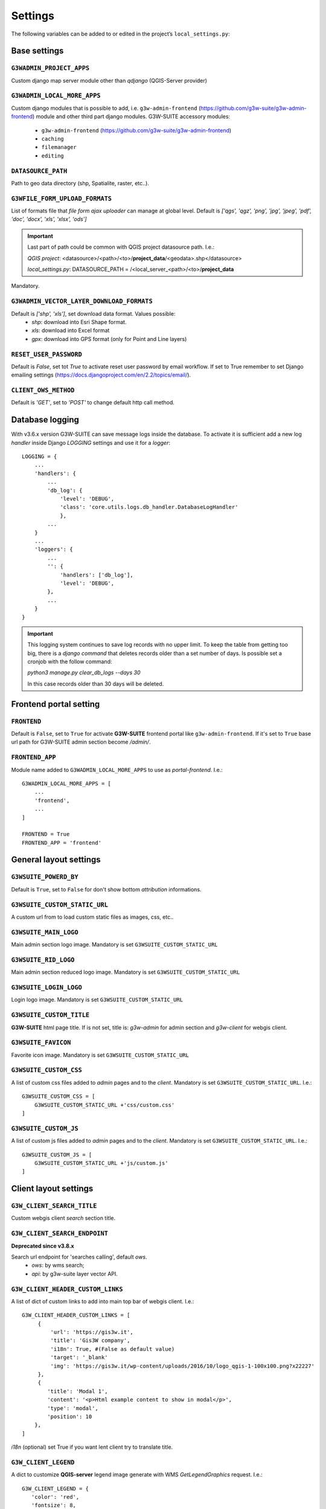 ***************
Settings
***************

The following variables can be added to or edited in the project’s ``local_settings.py``:

Base settings
*************

``G3WADMIN_PROJECT_APPS``
^^^^^^^^^^^^^^^^^^^^^^^^^
Custom django map server module other than `qdjango` (QGIS-Server provider)

``G3WADMIN_LOCAL_MORE_APPS``
^^^^^^^^^^^^^^^^^^^^^^^^^^^^
Custom django modules that is possible to add, i.e. ``g3w-admin-frontend`` (https://github.com/g3w-suite/g3w-admin-frontend) module and other third part django modules.
G3W-SUITE accessory modules:

    - ``g3w-admin-frontend`` (https://github.com/g3w-suite/g3w-admin-frontend)
    - ``caching``
    - ``filemanager``
    - ``editing``

``DATASOURCE_PATH``
^^^^^^^^^^^^^^^^^^^
Path to geo data directory (shp, Spatialite, raster, etc..).

``G3WFILE_FORM_UPLOAD_FORMATS``
^^^^^^^^^^^^^^^^^^^^^^^^^^^^^^^
List of formats file that `file form ajax uploader` can manage at global level.
Default is `['qgs', 'qgz', 'png', 'jpg', 'jpeg', 'pdf', 'doc', 'docx', 'xls', 'xlsx', 'ods']`

.. Important::
    Last part of path could be common with QGIS project datasource path. I.e.:

    *QGIS project*:
    <datasource>/<path>/<to>/**project_data**/<geodata>.shp</datasource>

    *local_settings.py*:
    DATASOURCE_PATH = /<local_server_<path>/<to>/**project_data**


Mandatory.

``G3WADMIN_VECTOR_LAYER_DOWNLOAD_FORMATS``
^^^^^^^^^^^^^^^^^^^^^^^^^^^^^^^^^^^^^^^^^^
Default is `['shp', 'xls']`, set download data format. Values possible:
  - *shp*: download into Esri Shape format.
  - *xls*: download into Excel format
  - *gpx*: download into GPS format (only for Point and Line layers)

``RESET_USER_PASSWORD``
^^^^^^^^^^^^^^^^^^^^^^^
Default is `False`, set tot `True` to activate reset user password by email workflow.
If set to True remember to set Django emailing settings (https://docs.djangoproject.com/en/2.2/topics/email/).

``CLIENT_OWS_METHOD``
^^^^^^^^^^^^^^^^^^^^^
Default is `'GET'`, set to `'POST'` to change default http call method.


Database logging
****************

With v3.6.x version G3W-SUITE can save message logs inside the database.
To activate it is sufficient add a new log `handler` inside Django `LOGGING` settings and use it for a `logger`:
::
    LOGGING = {
        ...
        'handlers': {
            ...
            'db_log': {
                'level': 'DEBUG',
                'class': 'core.utils.logs.db_handler.DatabaseLogHandler'
                },
            ...
        }
        ...
        'loggers': {
            ...
            '': {
                'handlers': ['db_log'],
                'level': 'DEBUG',
            },
            ...
        }
    }

.. Important::
    This logging system continues to save log records with no upper limit. To keep the table from getting too big, there is a `django command` that deletes records older than a set number of days.
    Is possible set a cronjob with the follow command:

    `python3 manage.py clear_db_logs --days 30`

    In this case records older than 30 days will be deleted.

Frontend portal setting
***********************

``FRONTEND``
^^^^^^^^^^^^
Default is ``False``, set to ``True`` for activate **G3W-SUITE** frontend portal like ``g3w-admin-frontend``.
If it's set to ``True`` base url path for G3W-SUITE admin section become `/admin/`.

``FRONTEND_APP``
^^^^^^^^^^^^^^^^
Module name added to ``G3WADMIN_LOCAL_MORE_APPS`` to use as `portal-frontend`. I.e.::

    G3WADMIN_LOCAL_MORE_APPS = [
        ...
        'frontend',
        ...
    ]

    FRONTEND = True
    FRONTEND_APP = 'frontend'


General layout settings
***********************

``G3WSUITE_POWERD_BY``
^^^^^^^^^^^^^^^^^^^^^^
Default is ``True``, set to ``False`` for don't show bottom `attribution` informations.

``G3WSUITE_CUSTOM_STATIC_URL``
^^^^^^^^^^^^^^^^^^^^^^^^^^^^^^
A custom url from to load custom static files as images, css, etc..

``G3WSUITE_MAIN_LOGO``
^^^^^^^^^^^^^^^^^^^^^^
Main admin section logo image.
Mandatory is set ``G3WSUITE_CUSTOM_STATIC_URL``

``G3WSUITE_RID_LOGO``
^^^^^^^^^^^^^^^^^^^^^
Main admin section reduced logo image.
Mandatory is set ``G3WSUITE_CUSTOM_STATIC_URL``

``G3WSUITE_LOGIN_LOGO``
^^^^^^^^^^^^^^^^^^^^^^^
Login logo image.
Mandatory is set ``G3WSUITE_CUSTOM_STATIC_URL``

``G3WSUITE_CUSTOM_TITLE``
^^^^^^^^^^^^^^^^^^^^^^^^^
**G3W-SUITE** html page title.
If is not set, title is: `g3w-admin` for admin section and `g3w-client` for webgis client.

``G3WSUITE_FAVICON``
^^^^^^^^^^^^^^^^^^^^
Favorite icon image.
Mandatory is set ``G3WSUITE_CUSTOM_STATIC_URL``

``G3WSUITE_CUSTOM_CSS``
^^^^^^^^^^^^^^^^^^^^^^^
A list of custom css files added to `admin` pages and to the `client`.
Mandatory is set ``G3WSUITE_CUSTOM_STATIC_URL``.
I.e.::

    G3WSUITE_CUSTOM_CSS = [
        G3WSUITE_CUSTOM_STATIC_URL +'css/custom.css'
    ]

``G3WSUITE_CUSTOM_JS``
^^^^^^^^^^^^^^^^^^^^^^
A list of custom js files added to `admin` pages and to the `client`.
Mandatory is set ``G3WSUITE_CUSTOM_STATIC_URL``.
I.e.::

    G3WSUITE_CUSTOM_JS = [
        G3WSUITE_CUSTOM_STATIC_URL +'js/custom.js'
    ]


Client layout settings
**********************

``G3W_CLIENT_SEARCH_TITLE``
^^^^^^^^^^^^^^^^^^^^^^^^^^^
Custom webgis client `search` section title.

``G3W_CLIENT_SEARCH_ENDPOINT``
^^^^^^^^^^^^^^^^^^^^^^^^^^^^^^
**Deprecated since v3.8.x**

Search url endpoint for 'searches calling', default `ows`.
 - `ows`: by wms search;
 - `api`: by g3w-suite layer vector API.

``G3W_CLIENT_HEADER_CUSTOM_LINKS``
^^^^^^^^^^^^^^^^^^^^^^^^^^^^^^^^^^
A list of dict of custom links to add into main top bar of webgis client.
I.e.::

   G3W_CLIENT_HEADER_CUSTOM_LINKS = [
        {
            'url': 'https://gis3w.it',
            'title': 'Gis3W company',
            'i18n': True, #(False as default value)
            'target': '_blank'
            'img': 'https://gis3w.it/wp-content/uploads/2016/10/logo_qgis-1-100x100.png?x22227'
        },
        {
           'title': 'Modal 1',
           'content': '<p>Html example content to show in modal</p>',
           'type': 'modal',
           'position': 10
       },
   ]

`i18n` (optional) set True if you want lent client try to translate title.

``G3W_CLIENT_LEGEND``
^^^^^^^^^^^^^^^^^^^^^
A dict to customize **QGIS-server** legend image generate with WMS `GetLegendGraphics` request.
I.e.::

    G3W_CLIENT_LEGEND = {
       'color': 'red',
       'fontsize': 8,
       'transparent': True,
       'boxspace': 4,
       'layerspace': 4,
       'layertitle': True,
       'layertitlespace': 4,
       'symbolspace': None,
       'iconlabelspace': 2,
       'symbolwidth': 8,
       'symbolheight': 4
    }



``G3W_CLIENT_RIGHT_PANEL``
^^^^^^^^^^^^^^^^^^^^^^^^^^
Custom properties settings for webgis right panel section (default, width 33%).
A the moment only `width` is managed.
I.e.::

    G3W_CLIENT_RIGHT_PANEL = {
        'width': 33
    }


``G3W_CLIENT_NOT_SHOW_EMPTY_VECTORLAYER``
^^^^^^^^^^^^^^^^^^^^^^^^^^^^^^^^^^^^^^^^^
Default is ``False``. Set to ``True`` for remove from web-gis TOC vector layer empty, without data.


``G3W_CLIENT_SHOW_LOAD_LAYER_ERRORS``
^^^^^^^^^^^^^^^^^^^^^^^^^^^^^^^^^^^^^
Default is ``False``. Set to ``True`` to show in web-gis(G3W-CLIENT) a error message when some layers are not loaded.

``GEOCONDING_PROVIDERS``
^^^^^^^^^^^^^^^^^^^^^^^^
Set the geocoding providers available for webgis services:
::

    GEOCODING_PROVIDERS = {
      "nominatim": {
        "label": "Nominatim (OSM)",
        "url": "https://nominatim.openstreetmap.org/search"
      },
    }

You can also add custom providers (or edit the existing ones within `static/client/geocoding-providers` folder), just remember to use javascript file name as "provider" identifier:

::

    https://dev.g3wsuite.it/static/client/geocoding-providers/nominatim.js
    https://dev.g3wsuite.it/static/client/geocoding-providers/bing_streets.js
    https://dev.g3wsuite.it/static/client/geocoding-providers/bing_places.js
    https://dev.g3wsuite.it/static/client/geocoding-providers/your_custom_provider.js

::

    VENDOR_KEYS['bing'] = 'bing.secret.key'

    GEOCODING_PROVIDERS = {
     "nominatim": {
       "label": "Nominatim (OSM)",
       "url": "https://nominatim.openstreetmap.org/search",
       # "icon": "road",
     },
     "bing_streets": {
        "label": "Bing Streets",
        "url": "https://dev.virtualearth.net/REST/v1/Locations/?key=" + VENDOR_KEYS['bing'],
        # "icon": "road",
      },
     "bing_places": {
        "label": "Bing Places",
        "url": "https://dev.virtualearth.net/REST/v1/LocalSearch/?key=" + VENDOR_KEYS['bing'],
        # "icon": "poi",
      },
      "your_custom_provider": {
        "label": "Custom Provider",
        "url": "url": "https://your-custom-server.com/Search/?key=super.secret.key",
        "icon": "poi",
      },
    }

NB: for more info see: `Getting a Bing maps key <https://learn.microsoft.com/en-us/bingmaps/getting-started/bing-maps-dev-center-help/getting-a-bing-maps-key>`

Editing settings
****************
Settings params for ``editing`` module.

``EDITING_SHOW_ACTIVE_BUTTON``
^^^^^^^^^^^^^^^^^^^^^^^^^^^^^^
Default is ``True``. Set to ``False`` for not show editing button activate/deactivate into layers project list.

``EDITING_ANONYMOUS``
^^^^^^^^^^^^^^^^^^^^^
Default is ``False``. Set to ``True`` to render possible give to `anonymous user` editing permissions.

``EDITING_LOGGING``
^^^^^^^^^^^^^^^^^^^
Default is ``False``. Set to ``True`` to log users editing action into database.


Caching settings
****************
Settings params for ``caching`` module

``TILESTACHE_CACHE_NAME``
^^^^^^^^^^^^^^^^^^^^^^^^^
A name to identify caching

``TILESTACHE_CACHE_TYPE``
^^^^^^^^^^^^^^^^^^^^^^^^^
Default is ``Disk`` to save tile on a disk. Set to ``Memcache`` for to use *Memcached* caching framework (https://www.memcached.org/)

``TILESTACHE_CACHE_DISK_PATH``
^^^^^^^^^^^^^^^^^^^^^^^^^^^^^^
Path to disk space where to save tile created by tilestache if ``TILESTAHCE_CACHE_TYEPE`` is se to ``Disk``.

``TILESTACHE_CACHE_TOKEN``
^^^^^^^^^^^^^^^^^^^^^^^^^^
Mandatory, strign to use as token for internal WMS call for caching module.

Filemanger settings
*******************
Settings params for ``filemanager`` module.

``FILEMANAGER_ROOT_PATH``
^^^^^^^^^^^^^^^^^^^^^^^^^
Mandatory, path to disk space where to CRUD geo data files i.e. Shp Raster, etc.

``FILEMANAGER_MAX_UPLOAD_N_FILES``
^^^^^^^^^^^^^^^^^^^^^^^^^^^^^^^^^^
Default is 5, max number files to upload simultaneously.

Qplotly settings
****************

``LOAD_QPLOTLY_FROM_PROJECT``
^^^^^^^^^^^^^^^^^^^^^^^^^^^^^
Default is ``False``, set to ``True`` to import DataPlotly settings from QGIS project.

Openrouteservice settings
*************************

``ORS_API_ENDPOINT``
^^^^^^^^^^^^^^^^^^^^
Default is ``http://localhost:8080/ors/v2/``, this is the endpoint for Openrouteservice API.

``ORS_API_KEY``
^^^^^^^^^^^^^^^
Openrouteservice API key, optional, can be blank if the key is not required by the endpoint.

``ORS_PROFILES``
^^^^^^^^^^^^^^^^
List of available Openrouteservice profiles, default: ``("driving-car", "driving-hgv")``

Vendors settings
****************
Settings variables about third part services, i.e. Google API etc..

``VENDOR_KEYS``
^^^^^^^^^^^^^^^
A list with services API keys.
I.e.::

    VENDOR_KEYS = {
     'google': 'fhgnrjwipòflsjhjjdhjdhashhabs',
     'bing': 'agbsgtrkADgstejaaklkklkds8irncdfk'
    }

At the moment only `Google` and `Bing` services are supported, for background base map and for google geoconding
service plus of `Nominatim` default service.

Google reCAPTCHA
****************
Google reCAPTCHA system can be added to *login form* and to *password reset form* ((is activated)) and *registration form* (is activated)

``RECAPTCHA``
^^^^^^^^^^^^^
Default is *False*, active or deactive Google reCAPTCHA checkbox.

``RECAPTCHA_VERSION``
^^^^^^^^^^^^^^^^^^^^^
Default is *2*, reCAPTCHA version *2* or *3*

``RECAPTCHA_PUBLIC_KEY``
^^^^^^^^^^^^^^^^^^^^^^^^
Required if RECAPTCHA is True, Google reCAPATCHA public key.

``RECAPTCHA_PRIVATE_KEY``
^^^^^^^^^^^^^^^^^^^^^^^^^
Required if RECAPTCHA is True, Google reCAPATCHA private key.

Registration
************
Settings variables for user registration system.

``REGISTRATION_OPEN``
^^^^^^^^^^^^^^^^^^^^^
Default is *False*, Activate/deactivate the user registration system.

``REGISTRATION_ACTIVE_BY_ADMIN``
^^^^^^^^^^^^^^^^^^^^^^^^^^^^^^^^
Default is *False*, if *True* the activation of a self-signed user must be done by administrator user.

``ACCOUNT_ACTIVATION_DAYS``
^^^^^^^^^^^^^^^^^^^^^^^^^^^
Default is *2*, this is the number of days users will have to activate their accounts after registering. If a user does not activate within that period, the account will remain permanently inactive unless a site administrator manually activates it.

``REGISTRATION_EMAIL_SUBJECT_PREFIX``
^^^^^^^^^^^^^^^^^^^^^^^^^^^^^^^^^^^^^
Default *[G3W-SUITE]*, Prefix for email subjects of Registration workflow: activation, activated and activation admin email.

``REGISTRATION_EMAIL_BODY_SIGN``
^^^^^^^^^^^^^^^^^^^^^^^^^^^^^^^^
Default *g3wsuite.it*, Email's sign of emails of Registration workflow: activation, activated and activation admin email.

Caching
*******
Settings variables for *caching* workflow


